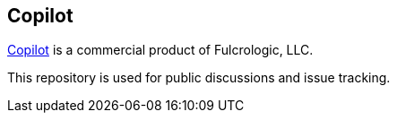== Copilot

https://www.fulcrologic.com/copilot[Copilot] is a commercial product of Fulcrologic, LLC.

This repository is used for public discussions and issue tracking.
